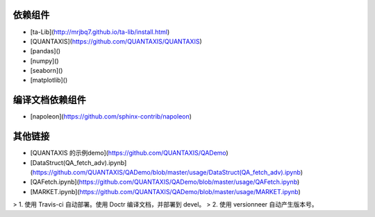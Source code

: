 依赖组件
=================

* [ta-Lib](http://mrjbq7.github.io/ta-lib/install.html)

* [QUANTAXIS](https://github.com/QUANTAXIS/QUANTAXIS)

* [pandas]()

* [numpy]()

* [seaborn]()

* [matplotlib]()

编译文档依赖组件
=================================

* [napoleon](https://github.com/sphinx-contrib/napoleon)

其他链接
======================

* [QUANTAXIS 的示例demo](https://github.com/QUANTAXIS/QADemo)
* [DataStruct(QA_fetch_adv).ipynb](https://github.com/QUANTAXIS/QADemo/blob/master/usage/DataStruct(QA_fetch_adv).ipynb)
* [QAFetch.ipynb](https://github.com/QUANTAXIS/QADemo/blob/master/usage/QAFetch.ipynb)
* [MARKET.ipynb](https://github.com/QUANTAXIS/QADemo/blob/master/usage/MARKET.ipynb)

> 1. 使用 Travis-ci 自动部署。使用 Doctr 编译文档，并部署到 devel。
> 2. 使用 versionneer 自动产生版本号。
